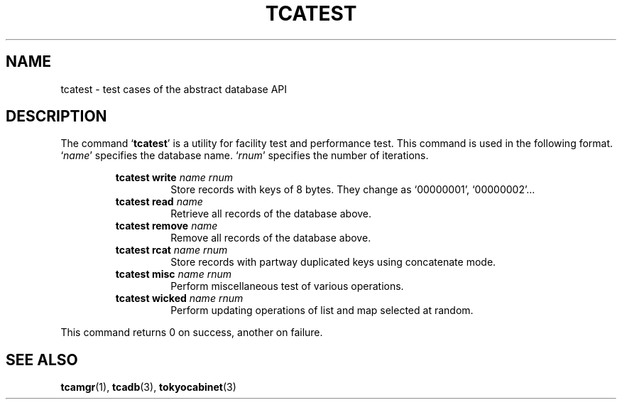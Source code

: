 .TH "TCATEST" 3 "2008-01-17" "Man Page" "Tokyo Cabinet"

.SH NAME
tcatest \- test cases of the abstract database API

.SH DESCRIPTION
.PP
The command `\fBtcatest\fR' is a utility for facility test and performance test.  This command is used in the following format.  `\fIname\fR' specifies the database name.  `\fIrnum\fR' specifies the number of iterations.
.PP
.RS
.br
\fBtcatest write \fIname\fB \fIrnum\fB\fR
.RS
Store records with keys of 8 bytes.  They change as `00000001', `00000002'...
.RE
.br
\fBtcatest read \fIname\fB\fR
.RS
Retrieve all records of the database above.
.RE
.br
\fBtcatest remove \fIname\fB\fR
.RS
Remove all records of the database above.
.RE
.br
\fBtcatest rcat \fIname\fB \fIrnum\fB\fR
.RS
Store records with partway duplicated keys using concatenate mode.
.RE
.br
\fBtcatest misc \fIname\fB \fIrnum\fB\fR
.RS
Perform miscellaneous test of various operations.
.RE
.br
\fBtcatest wicked \fIname\fB \fIrnum\fB\fR
.RS
Perform updating operations of list and map selected at random.
.RE
.RE
.PP
This command returns 0 on success, another on failure.

.SH SEE ALSO
.PP
.BR tcamgr (1),
.BR tcadb (3),
.BR tokyocabinet (3)
